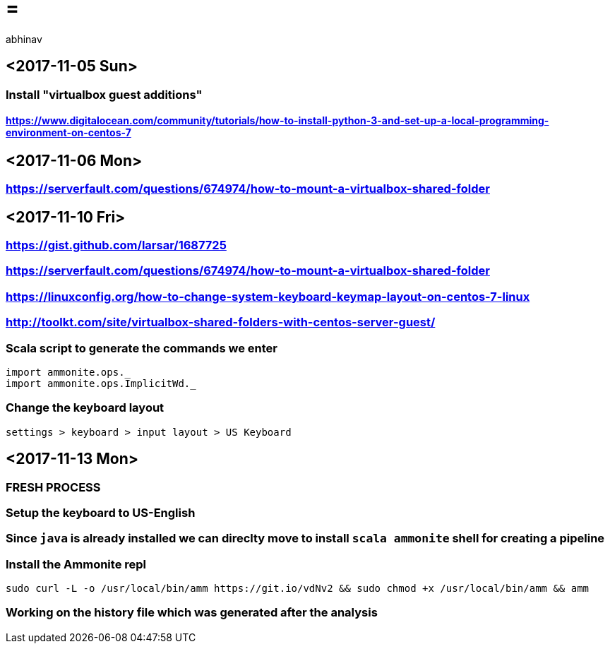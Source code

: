 =  =
abhinav


== <2017-11-05 Sun> ==

=== Install "virtualbox guest additions" ===

==== https://www.digitalocean.com/community/tutorials/how-to-install-python-3-and-set-up-a-local-programming-environment-on-centos-7[https://www.digitalocean.com/community/tutorials/how-to-install-python-3-and-set-up-a-local-programming-environment-on-centos-7] ====


== <2017-11-06 Mon> ==

=== https://serverfault.com/questions/674974/how-to-mount-a-virtualbox-shared-folder[https://serverfault.com/questions/674974/how-to-mount-a-virtualbox-shared-folder] ===



== <2017-11-10 Fri> ==

=== https://gist.github.com/larsar/1687725[https://gist.github.com/larsar/1687725] ===

=== https://serverfault.com/questions/674974/how-to-mount-a-virtualbox-shared-folder[https://serverfault.com/questions/674974/how-to-mount-a-virtualbox-shared-folder] ===

=== https://linuxconfig.org/how-to-change-system-keyboard-keymap-layout-on-centos-7-linux[https://linuxconfig.org/how-to-change-system-keyboard-keymap-layout-on-centos-7-linux] ===

=== http://toolkt.com/site/virtualbox-shared-folders-with-centos-server-guest/[http://toolkt.com/site/virtualbox-shared-folders-with-centos-server-guest/] ===


=== Scala script to generate the commands we enter ===
[source,scala]
----
import ammonite.ops._
import ammonite.ops.ImplicitWd._

----


=== Change the keyboard layout ===
[source,]
----
settings > keyboard > input layout > US Keyboard
----


== <2017-11-13 Mon> ==

=== FRESH PROCESS ===


=== Setup the keyboard to US-English ===


=== Since `java` is already installed we can direclty move to install `scala ammonite` shell for creating a pipeline ===


=== Install the Ammonite repl ===
[source,shell]
----

sudo curl -L -o /usr/local/bin/amm https://git.io/vdNv2 && sudo chmod +x /usr/local/bin/amm && amm

----


=== Working on the history file which was generated after the analysis ===

